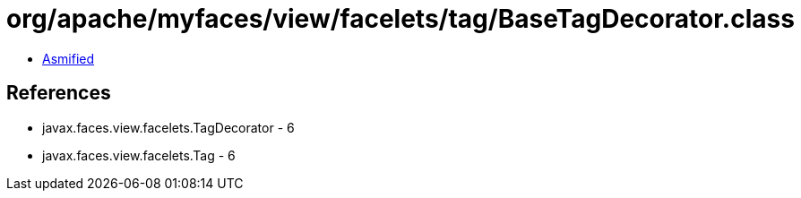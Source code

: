 = org/apache/myfaces/view/facelets/tag/BaseTagDecorator.class

 - link:BaseTagDecorator-asmified.java[Asmified]

== References

 - javax.faces.view.facelets.TagDecorator - 6
 - javax.faces.view.facelets.Tag - 6
